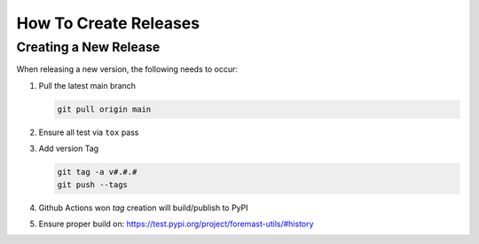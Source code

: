 How To Create Releases
----------------------

Creating a New Release
======================

When releasing a new version, the following needs to occur:

#. Pull the latest main branch

   .. code:: bash

      git pull origin main

#. Ensure all test via ``tox`` pass
#. Add version Tag

   .. code:: bash

      git tag -a v#.#.#
      git push --tags

#. Github Actions won `tag` creation will build/publish to PyPI
#. Ensure proper build on: https://test.pypi.org/project/foremast-utils/#history